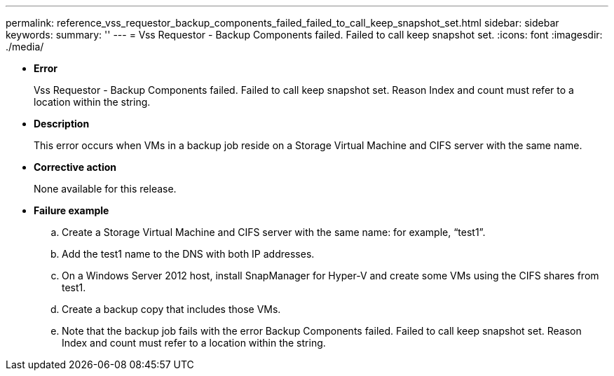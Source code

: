 ---
permalink: reference_vss_requestor_backup_components_failed_failed_to_call_keep_snapshot_set.html
sidebar: sidebar
keywords: 
summary: ''
---
= Vss Requestor - Backup Components failed. Failed to call keep snapshot set.
:icons: font
:imagesdir: ./media/

* *Error*
+
Vss Requestor - Backup Components failed. Failed to call keep snapshot set. Reason Index and count must refer to a location within the string.

* *Description*
+
This error occurs when VMs in a backup job reside on a Storage Virtual Machine and CIFS server with the same name.

* *Corrective action*
+
None available for this release.

* *Failure example*
 .. Create a Storage Virtual Machine and CIFS server with the same name: for example, "`test1`".
 .. Add the test1 name to the DNS with both IP addresses.
 .. On a Windows Server 2012 host, install SnapManager for Hyper-V and create some VMs using the CIFS shares from test1.
 .. Create a backup copy that includes those VMs.
 .. Note that the backup job fails with the error Backup Components failed. Failed to call keep snapshot set. Reason Index and count must refer to a location within the string.
